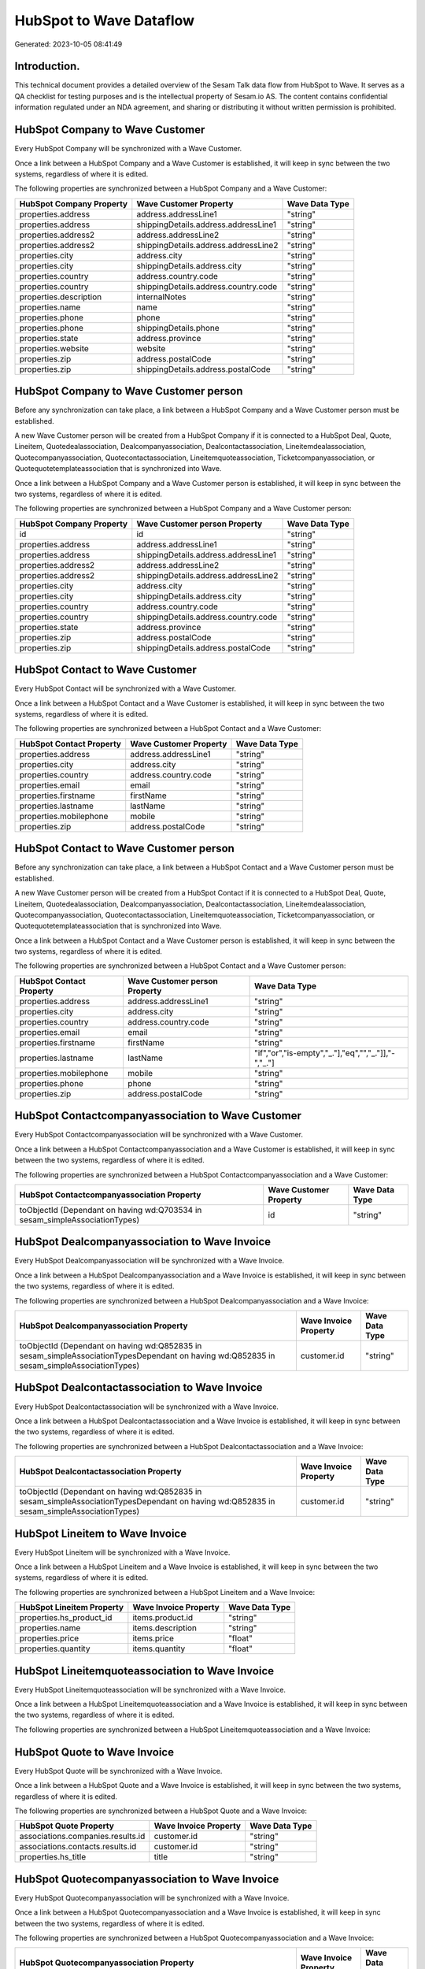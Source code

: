 ========================
HubSpot to Wave Dataflow
========================

Generated: 2023-10-05 08:41:49

Introduction.
------------

This technical document provides a detailed overview of the Sesam Talk data flow from HubSpot to Wave. It serves as a QA checklist for testing purposes and is the intellectual property of Sesam.io AS. The content contains confidential information regulated under an NDA agreement, and sharing or distributing it without written permission is prohibited.

HubSpot Company to Wave Customer
--------------------------------
Every HubSpot Company will be synchronized with a Wave Customer.

Once a link between a HubSpot Company and a Wave Customer is established, it will keep in sync between the two systems, regardless of where it is edited.

The following properties are synchronized between a HubSpot Company and a Wave Customer:

.. list-table::
   :header-rows: 1

   * - HubSpot Company Property
     - Wave Customer Property
     - Wave Data Type
   * - properties.address
     - address.addressLine1
     - "string"
   * - properties.address
     - shippingDetails.address.addressLine1
     - "string"
   * - properties.address2
     - address.addressLine2
     - "string"
   * - properties.address2
     - shippingDetails.address.addressLine2
     - "string"
   * - properties.city
     - address.city
     - "string"
   * - properties.city
     - shippingDetails.address.city
     - "string"
   * - properties.country
     - address.country.code
     - "string"
   * - properties.country
     - shippingDetails.address.country.code
     - "string"
   * - properties.description
     - internalNotes
     - "string"
   * - properties.name
     - name
     - "string"
   * - properties.phone
     - phone
     - "string"
   * - properties.phone
     - shippingDetails.phone
     - "string"
   * - properties.state
     - address.province
     - "string"
   * - properties.website
     - website
     - "string"
   * - properties.zip
     - address.postalCode
     - "string"
   * - properties.zip
     - shippingDetails.address.postalCode
     - "string"


HubSpot Company to Wave Customer person
---------------------------------------
Before any synchronization can take place, a link between a HubSpot Company and a Wave Customer person must be established.

A new Wave Customer person will be created from a HubSpot Company if it is connected to a HubSpot Deal, Quote, Lineitem, Quotedealassociation, Dealcompanyassociation, Dealcontactassociation, Lineitemdealassociation, Quotecompanyassociation, Quotecontactassociation, Lineitemquoteassociation, Ticketcompanyassociation, or Quotequotetemplateassociation that is synchronized into Wave.

Once a link between a HubSpot Company and a Wave Customer person is established, it will keep in sync between the two systems, regardless of where it is edited.

The following properties are synchronized between a HubSpot Company and a Wave Customer person:

.. list-table::
   :header-rows: 1

   * - HubSpot Company Property
     - Wave Customer person Property
     - Wave Data Type
   * - id
     - id
     - "string"
   * - properties.address
     - address.addressLine1
     - "string"
   * - properties.address
     - shippingDetails.address.addressLine1
     - "string"
   * - properties.address2
     - address.addressLine2
     - "string"
   * - properties.address2
     - shippingDetails.address.addressLine2
     - "string"
   * - properties.city
     - address.city
     - "string"
   * - properties.city
     - shippingDetails.address.city
     - "string"
   * - properties.country
     - address.country.code
     - "string"
   * - properties.country
     - shippingDetails.address.country.code
     - "string"
   * - properties.state
     - address.province
     - "string"
   * - properties.zip
     - address.postalCode
     - "string"
   * - properties.zip
     - shippingDetails.address.postalCode
     - "string"


HubSpot Contact to Wave Customer
--------------------------------
Every HubSpot Contact will be synchronized with a Wave Customer.

Once a link between a HubSpot Contact and a Wave Customer is established, it will keep in sync between the two systems, regardless of where it is edited.

The following properties are synchronized between a HubSpot Contact and a Wave Customer:

.. list-table::
   :header-rows: 1

   * - HubSpot Contact Property
     - Wave Customer Property
     - Wave Data Type
   * - properties.address
     - address.addressLine1
     - "string"
   * - properties.city
     - address.city
     - "string"
   * - properties.country
     - address.country.code
     - "string"
   * - properties.email
     - email
     - "string"
   * - properties.firstname
     - firstName
     - "string"
   * - properties.lastname
     - lastName
     - "string"
   * - properties.mobilephone
     - mobile
     - "string"
   * - properties.zip
     - address.postalCode
     - "string"


HubSpot Contact to Wave Customer person
---------------------------------------
Before any synchronization can take place, a link between a HubSpot Contact and a Wave Customer person must be established.

A new Wave Customer person will be created from a HubSpot Contact if it is connected to a HubSpot Deal, Quote, Lineitem, Quotedealassociation, Dealcompanyassociation, Dealcontactassociation, Lineitemdealassociation, Quotecompanyassociation, Quotecontactassociation, Lineitemquoteassociation, Ticketcompanyassociation, or Quotequotetemplateassociation that is synchronized into Wave.

Once a link between a HubSpot Contact and a Wave Customer person is established, it will keep in sync between the two systems, regardless of where it is edited.

The following properties are synchronized between a HubSpot Contact and a Wave Customer person:

.. list-table::
   :header-rows: 1

   * - HubSpot Contact Property
     - Wave Customer person Property
     - Wave Data Type
   * - properties.address
     - address.addressLine1
     - "string"
   * - properties.city
     - address.city
     - "string"
   * - properties.country
     - address.country.code
     - "string"
   * - properties.email
     - email
     - "string"
   * - properties.firstname
     - firstName
     - "string"
   * - properties.lastname
     - lastName
     - "if","or","is-empty","_."],"eq","","_."]],"-","_."]
   * - properties.mobilephone
     - mobile
     - "string"
   * - properties.phone
     - phone
     - "string"
   * - properties.zip
     - address.postalCode
     - "string"


HubSpot Contactcompanyassociation to Wave Customer
--------------------------------------------------
Every HubSpot Contactcompanyassociation will be synchronized with a Wave Customer.

Once a link between a HubSpot Contactcompanyassociation and a Wave Customer is established, it will keep in sync between the two systems, regardless of where it is edited.

The following properties are synchronized between a HubSpot Contactcompanyassociation and a Wave Customer:

.. list-table::
   :header-rows: 1

   * - HubSpot Contactcompanyassociation Property
     - Wave Customer Property
     - Wave Data Type
   * - toObjectId (Dependant on having wd:Q703534 in sesam_simpleAssociationTypes)
     - id
     - "string"


HubSpot Dealcompanyassociation to Wave Invoice
----------------------------------------------
Every HubSpot Dealcompanyassociation will be synchronized with a Wave Invoice.

Once a link between a HubSpot Dealcompanyassociation and a Wave Invoice is established, it will keep in sync between the two systems, regardless of where it is edited.

The following properties are synchronized between a HubSpot Dealcompanyassociation and a Wave Invoice:

.. list-table::
   :header-rows: 1

   * - HubSpot Dealcompanyassociation Property
     - Wave Invoice Property
     - Wave Data Type
   * - toObjectId (Dependant on having wd:Q852835 in sesam_simpleAssociationTypesDependant on having wd:Q852835 in sesam_simpleAssociationTypes)
     - customer.id
     - "string"


HubSpot Dealcontactassociation to Wave Invoice
----------------------------------------------
Every HubSpot Dealcontactassociation will be synchronized with a Wave Invoice.

Once a link between a HubSpot Dealcontactassociation and a Wave Invoice is established, it will keep in sync between the two systems, regardless of where it is edited.

The following properties are synchronized between a HubSpot Dealcontactassociation and a Wave Invoice:

.. list-table::
   :header-rows: 1

   * - HubSpot Dealcontactassociation Property
     - Wave Invoice Property
     - Wave Data Type
   * - toObjectId (Dependant on having wd:Q852835 in sesam_simpleAssociationTypesDependant on having wd:Q852835 in sesam_simpleAssociationTypes)
     - customer.id
     - "string"


HubSpot Lineitem to Wave Invoice
--------------------------------
Every HubSpot Lineitem will be synchronized with a Wave Invoice.

Once a link between a HubSpot Lineitem and a Wave Invoice is established, it will keep in sync between the two systems, regardless of where it is edited.

The following properties are synchronized between a HubSpot Lineitem and a Wave Invoice:

.. list-table::
   :header-rows: 1

   * - HubSpot Lineitem Property
     - Wave Invoice Property
     - Wave Data Type
   * - properties.hs_product_id
     - items.product.id
     - "string"
   * - properties.name
     - items.description
     - "string"
   * - properties.price
     - items.price
     - "float"
   * - properties.quantity
     - items.quantity
     - "float"


HubSpot Lineitemquoteassociation to Wave Invoice
------------------------------------------------
Every HubSpot Lineitemquoteassociation will be synchronized with a Wave Invoice.

Once a link between a HubSpot Lineitemquoteassociation and a Wave Invoice is established, it will keep in sync between the two systems, regardless of where it is edited.

The following properties are synchronized between a HubSpot Lineitemquoteassociation and a Wave Invoice:

.. list-table::
   :header-rows: 1

   * - HubSpot Lineitemquoteassociation Property
     - Wave Invoice Property
     - Wave Data Type


HubSpot Quote to Wave Invoice
-----------------------------
Every HubSpot Quote will be synchronized with a Wave Invoice.

Once a link between a HubSpot Quote and a Wave Invoice is established, it will keep in sync between the two systems, regardless of where it is edited.

The following properties are synchronized between a HubSpot Quote and a Wave Invoice:

.. list-table::
   :header-rows: 1

   * - HubSpot Quote Property
     - Wave Invoice Property
     - Wave Data Type
   * - associations.companies.results.id
     - customer.id
     - "string"
   * - associations.contacts.results.id
     - customer.id
     - "string"
   * - properties.hs_title
     - title
     - "string"


HubSpot Quotecompanyassociation to Wave Invoice
-----------------------------------------------
Every HubSpot Quotecompanyassociation will be synchronized with a Wave Invoice.

Once a link between a HubSpot Quotecompanyassociation and a Wave Invoice is established, it will keep in sync between the two systems, regardless of where it is edited.

The following properties are synchronized between a HubSpot Quotecompanyassociation and a Wave Invoice:

.. list-table::
   :header-rows: 1

   * - HubSpot Quotecompanyassociation Property
     - Wave Invoice Property
     - Wave Data Type
   * - toObjectId (Dependant on having wd:Q852835 in sesam_simpleAssociationTypesDependant on having wd:Q852835 in sesam_simpleAssociationTypes)
     - customer.id
     - "string"


HubSpot Quotecontactassociation to Wave Invoice
-----------------------------------------------
Every HubSpot Quotecontactassociation will be synchronized with a Wave Invoice.

Once a link between a HubSpot Quotecontactassociation and a Wave Invoice is established, it will keep in sync between the two systems, regardless of where it is edited.

The following properties are synchronized between a HubSpot Quotecontactassociation and a Wave Invoice:

.. list-table::
   :header-rows: 1

   * - HubSpot Quotecontactassociation Property
     - Wave Invoice Property
     - Wave Data Type
   * - toObjectId (Dependant on having wd:Q852835 in sesam_simpleAssociationTypesDependant on having wd:Q852835 in sesam_simpleAssociationTypes)
     - customer.id
     - "string"


HubSpot Quotedealassociation to Wave Invoice
--------------------------------------------
Every HubSpot Quotedealassociation will be synchronized with a Wave Invoice.

Once a link between a HubSpot Quotedealassociation and a Wave Invoice is established, it will keep in sync between the two systems, regardless of where it is edited.

The following properties are synchronized between a HubSpot Quotedealassociation and a Wave Invoice:

.. list-table::
   :header-rows: 1

   * - HubSpot Quotedealassociation Property
     - Wave Invoice Property
     - Wave Data Type


HubSpot Quotequotetemplateassociation to Wave Invoice
-----------------------------------------------------
Every HubSpot Quotequotetemplateassociation will be synchronized with a Wave Invoice.

Once a link between a HubSpot Quotequotetemplateassociation and a Wave Invoice is established, it will keep in sync between the two systems, regardless of where it is edited.

The following properties are synchronized between a HubSpot Quotequotetemplateassociation and a Wave Invoice:

.. list-table::
   :header-rows: 1

   * - HubSpot Quotequotetemplateassociation Property
     - Wave Invoice Property
     - Wave Data Type


HubSpot Ticketcompanyassociation to Wave Invoice
------------------------------------------------
Every HubSpot Ticketcompanyassociation will be synchronized with a Wave Invoice.

Once a link between a HubSpot Ticketcompanyassociation and a Wave Invoice is established, it will keep in sync between the two systems, regardless of where it is edited.

The following properties are synchronized between a HubSpot Ticketcompanyassociation and a Wave Invoice:

.. list-table::
   :header-rows: 1

   * - HubSpot Ticketcompanyassociation Property
     - Wave Invoice Property
     - Wave Data Type
   * - toObjectId (Dependant on having wd:Q852835 in sesam_simpleAssociationTypesDependant on having wd:Q852835 in sesam_simpleAssociationTypes)
     - customer.id
     - "string"


HubSpot User to Wave Customer
-----------------------------
Every HubSpot User will be synchronized with a Wave Customer.

Once a link between a HubSpot User and a Wave Customer is established, it will keep in sync between the two systems, regardless of where it is edited.

The following properties are synchronized between a HubSpot User and a Wave Customer:

.. list-table::
   :header-rows: 1

   * - HubSpot User Property
     - Wave Customer Property
     - Wave Data Type


HubSpot Deal to Wave Invoice
----------------------------
When a HubSpot Deal has a 100% probability of beeing sold, it  will be synchronized with a Wave Invoice.

Once a link between a HubSpot Deal and a Wave Invoice is established, it will keep in sync between the two systems, regardless of where it is edited.

The following properties are synchronized between a HubSpot Deal and a Wave Invoice:

.. list-table::
   :header-rows: 1

   * - HubSpot Deal Property
     - Wave Invoice Property
     - Wave Data Type
   * - properties.deal_currency_code
     - currency.code
     - "string"
   * - properties.dealname
     - memo
     - "string"
   * - properties.description
     - memo
     - "string"


HubSpot Lineitemdealassociation to Wave Invoice
-----------------------------------------------
Every HubSpot Lineitemdealassociation will be synchronized with a Wave Invoice.

Once a link between a HubSpot Lineitemdealassociation and a Wave Invoice is established, it will keep in sync between the two systems, regardless of where it is edited.

The following properties are synchronized between a HubSpot Lineitemdealassociation and a Wave Invoice:

.. list-table::
   :header-rows: 1

   * - HubSpot Lineitemdealassociation Property
     - Wave Invoice Property
     - Wave Data Type


HubSpot Product to Wave Product
-------------------------------
Every HubSpot Product will be synchronized with a Wave Product.

Once a link between a HubSpot Product and a Wave Product is established, it will keep in sync between the two systems, regardless of where it is edited.

The following properties are synchronized between a HubSpot Product and a Wave Product:

.. list-table::
   :header-rows: 1

   * - HubSpot Product Property
     - Wave Product Property
     - Wave Data Type
   * - properties.description
     - description
     - "string"
   * - properties.name
     - name
     - "string"
   * - properties.price
     - unitPrice
     - "string"

